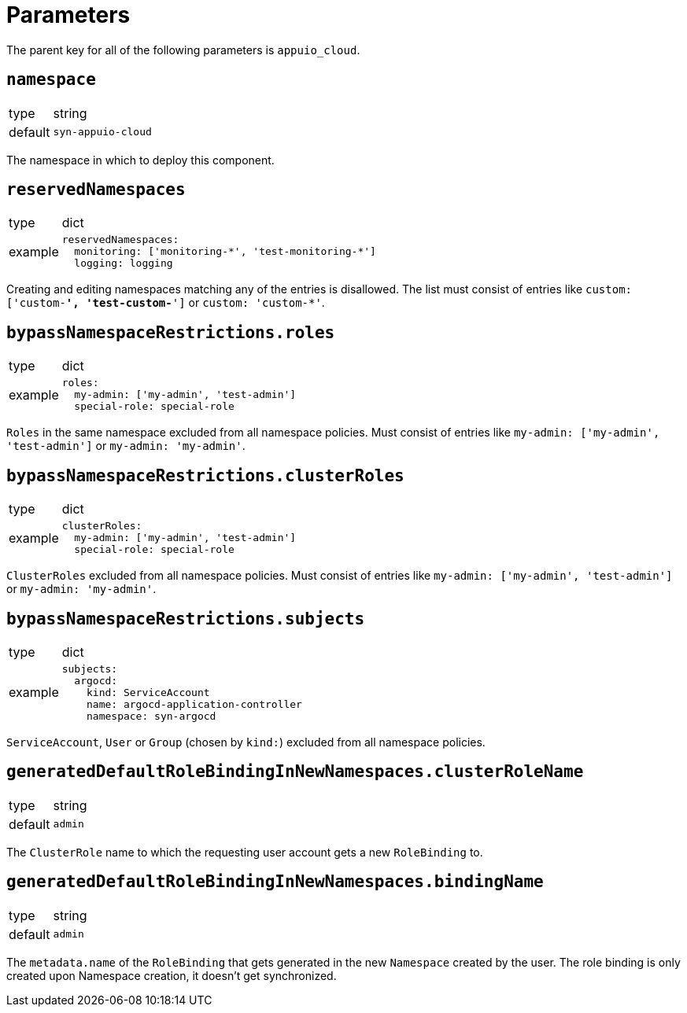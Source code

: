 = Parameters

The parent key for all of the following parameters is `appuio_cloud`.

== `namespace`

[horizontal]
type:: string
default:: `syn-appuio-cloud`

The namespace in which to deploy this component.

== `reservedNamespaces`

[horizontal]
type:: dict
example::
+
[source,yaml]
----
reservedNamespaces:
  monitoring: ['monitoring-*', 'test-monitoring-*']
  logging: logging
----

Creating and editing namespaces matching any of the entries is disallowed.
The list must consist of entries like `custom: ['custom-*', 'test-custom-*']` or `custom: 'custom-*'`.

== `bypassNamespaceRestrictions.roles`

[horizontal]
type:: dict
example::
+
[source,yaml]
----
roles:
  my-admin: ['my-admin', 'test-admin']
  special-role: special-role
----

`Roles` in the same namespace excluded from all namespace policies.
Must consist of entries like `my-admin: ['my-admin', 'test-admin']` or `my-admin: 'my-admin'`.

== `bypassNamespaceRestrictions.clusterRoles`

[horizontal]
type:: dict
example::
+
[source,yaml]
----
clusterRoles:
  my-admin: ['my-admin', 'test-admin']
  special-role: special-role
----

`ClusterRoles` excluded from all namespace policies.
Must consist of entries like `my-admin: ['my-admin', 'test-admin']` or `my-admin: 'my-admin'`.

== `bypassNamespaceRestrictions.subjects`

[horizontal]
type:: dict
example::
+
[source,yaml]
----
subjects:
  argocd:
    kind: ServiceAccount
    name: argocd-application-controller
    namespace: syn-argocd
----

`ServiceAccount`, `User` or `Group` (chosen by `kind:`) excluded from all namespace policies.

== `generatedDefaultRoleBindingInNewNamespaces.clusterRoleName`

[horizontal]
type:: string
default:: `admin`

The `ClusterRole` name to which the requesting user account gets a new `RoleBinding` to.

== `generatedDefaultRoleBindingInNewNamespaces.bindingName`

[horizontal]
type:: string
default:: `admin`

The `metadata.name` of the `RoleBinding` that gets generated in the new `Namespace` created by the user.
The role binding is only created upon Namespace creation, it doesn't get synchronized.
